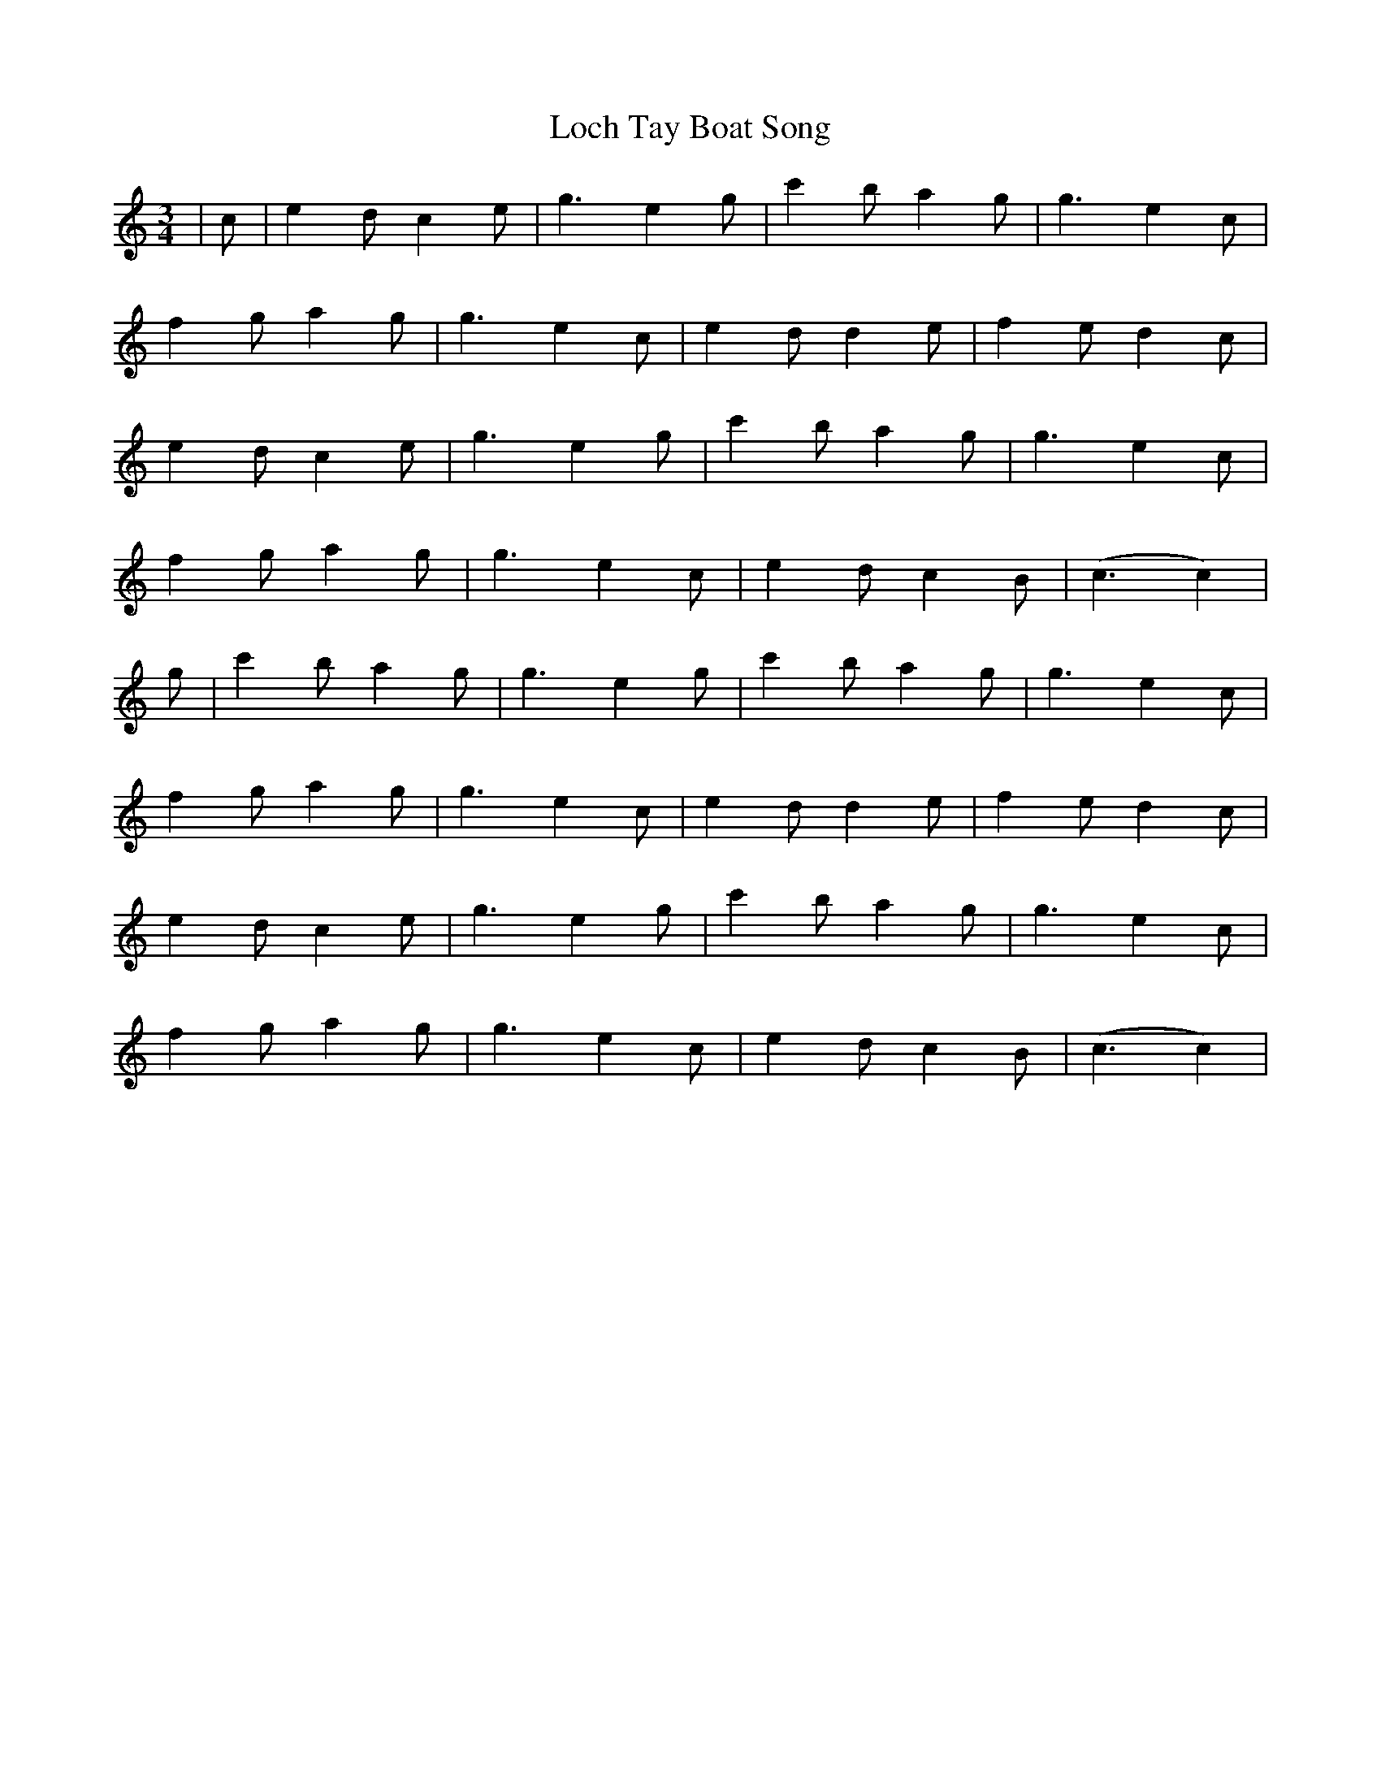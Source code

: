 X: 23927
T: Loch Tay Boat Song
R: waltz
M: 3/4
K: Cmajor
|c|e2 dc2e|g3e2g|c'2 ba2g|g3e2c|
f2 ga2g|g3e2c|e2 dd2e|f2 ed2c|
e2 dc2e|g3e2g|c'2 ba2g|g3e2c|
f2 ga2g|g3e2c|e2 dc2B|(c3c2)|
g|c'2 ba2g|g3e2g|c'2 ba2g|g3e2c|
f2 ga2g|g3e2c|e2 dd2e|f2 ed2c|
e2 dc2e|g3e2g|c'2 ba2g|g3e2c|
f2 ga2g|g3e2c|e2 dc2B|(c3c2)|

